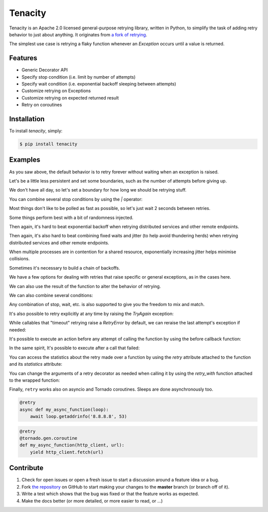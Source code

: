 Tenacity
========
.. image:: https://img.shields.io/pypi/v/tenacity.svg
    :target: https://pypi.python.org/pypi/tenacity

.. image:: https://img.shields.io/travis/jd/tenacity.svg
    :target: https://travis-ci.org/jd/tenacity

.. image:: https://img.shields.io/badge/SayThanks.io-%E2%98%BC-1EAEDB.svg
    :target: https://saythanks.io/to/jd

Tenacity is an Apache 2.0 licensed general-purpose retrying library, written in
Python, to simplify the task of adding retry behavior to just about anything.
It originates from `a fork of retrying
<https://github.com/rholder/retrying/issues/65>`_.

The simplest use case is retrying a flaky function whenever an `Exception`
occurs until a value is returned.

.. testcode::

    import random
    from tenacity import retry

    @retry
    def do_something_unreliable():
        if random.randint(0, 10) > 1:
            raise IOError("Broken sauce, everything is hosed!!!111one")
        else:
            return "Awesome sauce!"

    print(do_something_unreliable())

.. testoutput::
   :hide:

   Awesome sauce!

Features
--------

- Generic Decorator API
- Specify stop condition (i.e. limit by number of attempts)
- Specify wait condition (i.e. exponential backoff sleeping between attempts)
- Customize retrying on Exceptions
- Customize retrying on expected returned result
- Retry on coroutines


Installation
------------

To install *tenacity*, simply:

.. code-block:: bash

    $ pip install tenacity


Examples
----------

.. testsetup:: *

    import logging
    from tenacity import *

    class MyException(Exception):
        pass

As you saw above, the default behavior is to retry forever without waiting when
an exception is raised.

.. testcode::

    @retry
    def never_give_up_never_surrender():
        print("Retry forever ignoring Exceptions, don't wait between retries")
        raise Exception

Let's be a little less persistent and set some boundaries, such as the number
of attempts before giving up.

.. testcode::

    @retry(stop=stop_after_attempt(7))
    def stop_after_7_attempts():
        print("Stopping after 7 attempts")
        raise Exception

We don't have all day, so let's set a boundary for how long we should be
retrying stuff.

.. testcode::

    @retry(stop=stop_after_delay(10))
    def stop_after_10_s():
        print("Stopping after 10 seconds")
        raise Exception

You can combine several stop conditions by using the `|` operator:

.. testcode::

    @retry(stop=(stop_after_delay(10) | stop_after_attempt(5)))
    def stop_after_10_s_or_5_retries():
        print("Stopping after 10 seconds or 5 retries")
        raise Exception

Most things don't like to be polled as fast as possible, so let's just wait 2
seconds between retries.

.. testcode::

    @retry(wait=wait_fixed(2))
    def wait_2_s():
        print("Wait 2 second between retries")
        raise Exception

Some things perform best with a bit of randomness injected.

.. testcode::

    @retry(wait=wait_random(min=1, max=2))
    def wait_random_1_to_2_s():
        print("Randomly wait 1 to 2 seconds between retries")
        raise Exception

Then again, it's hard to beat exponential backoff when retrying distributed
services and other remote endpoints.

.. testcode::

    @retry(wait=wait_exponential(multiplier=1, max=10))
    def wait_exponential_1():
        print("Wait 2^x * 1 second between each retry, up to 10 seconds, then 10 seconds afterwards")
        raise Exception


Then again, it's also hard to beat combining fixed waits and jitter (to
help avoid thundering herds) when retrying distributed services and other
remote endpoints.

.. testcode::

    @retry(wait=wait_fixed(3) + wait_random(0, 2))
    def wait_fixed_jitter():
        print("Wait at least 3 seconds, and add up to 2 seconds of random delay")
        raise Exception

When multiple processes are in contention for a shared resource, exponentially
increasing jitter helps minimise collisions.

.. testcode::

    @retry(wait=wait_random_exponential(multiplier=1, max=60))
    def wait_exponential_jitter():
        print("Randomly wait up to 2^x * 1 seconds between each retry until the range reaches 60 seconds, then randomly up to 60 seconds afterwards")
        raise Exception


Sometimes it's necessary to build a chain of backoffs.

.. testcode::

    @retry(wait=wait_chain(*[wait_fixed(3) for i in range(3)] +
                           [wait_fixed(7) for i in range(2)] +
                           [wait_fixed(9)]))
    def wait_fixed_chained():
        print("Wait 3s for 3 attempts, 7s for the next 2 attempts and 9s for all attempts thereafter")
        raise Exception

We have a few options for dealing with retries that raise specific or general
exceptions, as in the cases here.

.. testcode::

    @retry(retry=retry_if_exception_type(IOError))
    def might_io_error():
        print("Retry forever with no wait if an IOError occurs, raise any other errors")
        raise Exception

We can also use the result of the function to alter the behavior of retrying.

.. testcode::

    def is_none_p(value):
        """Return True if value is None"""
        return value is None

    @retry(retry=retry_if_result(is_none_p))
    def might_return_none():
        print("Retry with no wait if return value is None")

We can also combine several conditions:

.. testcode::

    def is_none_p(value):
        """Return True if value is None"""
        return value is None

    @retry(retry=(retry_if_result(is_none_p) | retry_if_exception_type()))
    def might_return_none():
        print("Retry forever ignoring Exceptions with no wait if return value is None")

Any combination of stop, wait, etc. is also supported to give you the freedom
to mix and match.

It's also possible to retry explicitly at any time by raising the `TryAgain`
exception:

.. testcode::

   @retry
   def do_something():
       result = something_else()
       if result == 23:
          raise TryAgain

While callables that "timeout" retrying raise a `RetryError` by default,
we can reraise the last attempt's exception if needed:

.. testcode::

    @retry(reraise=True, stop=stop_after_attempt(3))
    def raise_my_exception():
        raise MyException("Fail")

    try:
        raise_my_exception()
    except MyException:
        # timed out retrying
        pass

It's possible to execute an action before any attempt of calling the function
by using the before callback function:

.. testcode::

    logger = logging.getLogger(__name__)

    @retry(stop=stop_after_attempt(3), before=before_log(logger, logging.DEBUG))
    def raise_my_exception():
        raise MyException("Fail")

In the same spirit, It's possible to execute after a call that failed:

.. testcode::

    logger = logging.getLogger(__name__)

    @retry(stop=stop_after_attempt(3), after=after_log(logger, logging.DEBUG))
    def raise_my_exception():
        raise MyException("Fail")

You can access the statistics about the retry made over a function by using the
`retry` attribute attached to the function and its `statistics` attribute:

.. testcode::

    @retry(stop=stop_after_attempt(3))
    def raise_my_exception():
        raise MyException("Fail")

    try:
        raise_my_exception()
    except Exception:
        pass

    print(raise_my_exception.retry.statistics)

.. testoutput::
   :hide:

   ...

You can change the arguments of a retry decorator as needed when calling it by
using the `retry_with` function attached to the wrapped function:

.. testcode::

    @retry(stop=stop_after_attempt(3))
    def raise_my_exception():
        raise MyException("Fail")

    try:
        raise_my_exception.retry_with(stop=stop_after_attempt(4))()
    except Exception:
        pass

    print(raise_my_exception.retry.statistics)

.. testoutput::
   :hide:

   ...

Finally, ``retry`` works also on asyncio and Tornado coroutines. Sleeps are done
asynchronously too.

.. code-block:: python

    @retry
    async def my_async_function(loop):
        await loop.getaddrinfo('8.8.8.8', 53)

.. code-block:: python

    @retry
    @tornado.gen.coroutine
    def my_async_function(http_client, url):
        yield http_client.fetch(url)

Contribute
----------

#. Check for open issues or open a fresh issue to start a discussion around a
   feature idea or a bug.
#. Fork `the repository`_ on GitHub to start making your changes to the
   **master** branch (or branch off of it).
#. Write a test which shows that the bug was fixed or that the feature works as
   expected.
#. Make the docs better (or more detailed, or more easier to read, or ...)

.. _`the repository`: https://github.com/jd/tenacity



